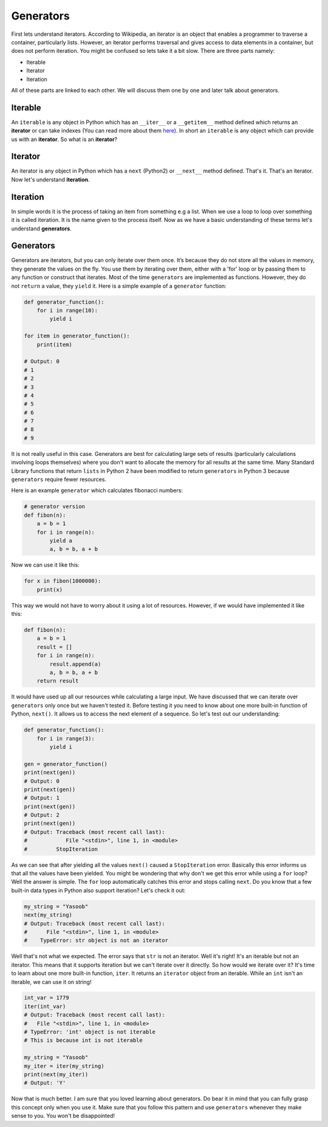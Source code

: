 Generators
----------

First lets understand iterators. According to Wikipedia, an iterator is
an object that enables a programmer to traverse a container,
particularly lists. However, an iterator performs traversal and gives
access to data elements in a container, but does not perform iteration.
You might be confused so lets take it a bit slow. There are three parts
namely:

-  Iterable
-  Iterator
-  Iteration

All of these parts are linked to each other. We will discuss them one by
one and later talk about generators.

Iterable
^^^^^^^^

An ``iterable`` is any object in Python which has an ``__iter__`` or a
``__getitem__`` method defined which returns an **iterator** or can take
indexes (You can read more about them `here <https://stackoverflow.com/a/20551346>`_). 
In short an ``iterable`` is any object which can provide us
with an **iterator**. So what is an **iterator**?

Iterator
^^^^^^^^

An iterator is any object in Python which has a ``next`` (Python2) or
``__next__`` method defined. That's it. That's an iterator. Now let's
understand **iteration**.

Iteration
^^^^^^^^^

In simple words it is the process of taking an item from something e.g a
list. When we use a loop to loop over something it is called iteration.
It is the name given to the process itself. Now as we have a basic
understanding of these terms let's understand **generators**.

Generators
^^^^^^^^^^

Generators are iterators, but you can only iterate over them once. It’s
because they do not store all the values in memory, they generate the
values on the fly. You use them by iterating over them, either with a
'for' loop or by passing them to any function or construct that
iterates. Most of the time ``generators`` are implemented as functions.
However, they do not ``return`` a value, they ``yield`` it. Here is a
simple example of a ``generator`` function:

.. code:: python

    def generator_function():
        for i in range(10):
            yield i

    for item in generator_function():
        print(item)

    # Output: 0
    # 1
    # 2
    # 3
    # 4
    # 5
    # 6
    # 7
    # 8
    # 9

It is not really useful in this case. Generators are best for
calculating large sets of results (particularly calculations involving
loops themselves) where you don't want to allocate the memory for all
results at the same time. Many Standard Library functions that return
``lists`` in Python 2 have been modified to return ``generators`` in
Python 3 because ``generators`` require fewer resources.

Here is an example ``generator`` which calculates fibonacci numbers:

.. code:: python

    # generator version
    def fibon(n):
        a = b = 1
        for i in range(n):
            yield a
            a, b = b, a + b

Now we can use it like this:

.. code:: python

    for x in fibon(1000000):
        print(x)

This way we would not have to worry about it using a lot of resources.
However, if we would have implemented it like this:

.. code:: python

    def fibon(n):
        a = b = 1
        result = []
        for i in range(n):
            result.append(a)
            a, b = b, a + b
        return result

It would have used up all our resources while calculating a large input.
We have discussed that we can iterate over ``generators`` only once but
we haven't tested it. Before testing it you need to know about one more
built-in function of Python, ``next()``. It allows us to access the next
element of a sequence. So let's test out our understanding:

.. code:: python

    def generator_function():
        for i in range(3):
            yield i

    gen = generator_function()
    print(next(gen))
    # Output: 0
    print(next(gen))
    # Output: 1
    print(next(gen))
    # Output: 2
    print(next(gen))
    # Output: Traceback (most recent call last):
    #            File "<stdin>", line 1, in <module>
    #         StopIteration

As we can see that after yielding all the values ``next()`` caused a
``StopIteration`` error. Basically this error informs us that all the
values have been yielded. You might be wondering that why don't we get
this error while using a ``for`` loop? Well the answer is simple. The
``for`` loop automatically catches this error and stops calling
``next``. Do you know that a few built-in data types in Python also
support iteration? Let's check it out:

.. code:: python

    my_string = "Yasoob"
    next(my_string)
    # Output: Traceback (most recent call last):
    #      File "<stdin>", line 1, in <module>
    #    TypeError: str object is not an iterator

Well that's not what we expected. The error says that ``str`` is not an
iterator. Well it's right! It's an iterable but not an iterator. This
means that it supports iteration but we can't iterate over
it directly. So how would we iterate over it? It's time to learn about one more
built-in function, ``iter``. It returns an ``iterator`` object from an
iterable. While an ``int`` isn't an iterable, we can use it on string! 

.. code:: python

    int_var = 1779
    iter(int_var)
    # Output: Traceback (most recent call last):
    #   File "<stdin>", line 1, in <module>
    # TypeError: 'int' object is not iterable
    # This is because int is not iterable
    
    my_string = "Yasoob"
    my_iter = iter(my_string)
    print(next(my_iter))
    # Output: 'Y'

Now that is much better. I am sure that you loved learning about
generators. Do bear it in mind that you can fully grasp this concept
only when you use it. Make sure that you follow this pattern and use
``generators`` whenever they make sense to you. You won't be
disappointed!
